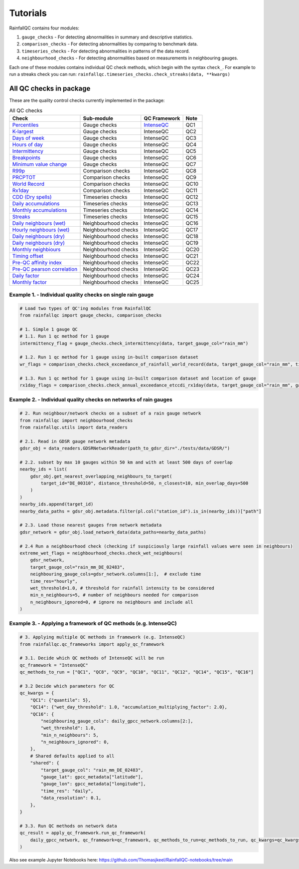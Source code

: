 =========
Tutorials
=========

RainfallQC contains four modules:

1. ``gauge_checks`` - For detecting abnormalities in summary and descriptive statistics.
2. ``comparison_checks`` - For detecting abnormalities by comparing to benchmark data.
3. ``timeseries_checks`` - For detecting abnormalities in patterns of the data record.
4. ``neighbourhood_checks`` - For detecting abnormalities based on measurements in neighbouring gauges.


Each one of these modules contains individual QC check methods, which begin with the syntax ``check_``.
For example to run a streaks check you can run: ``rainfallqc.timeseries_checks.check_streaks(data, **kwargs)``


All QC checks in package
------------------------
These are the quality control checks currently implemented in the package:

.. table:: All QC checks
   :widths: auto
   :align: left

   =========================================================================================================================  ====================  ====================================================================================  ===============
   Check                                                                                                                      Sub-module            QC Framework                                                                          Note
   =========================================================================================================================  ====================  ====================================================================================  ===============
   `Percentiles <rainfallqc.checks.html#rainfallqc.checks.gauge_checks.check_years_where_nth_percentile_is_zero>`_            Gauge checks          `IntenseQC <https://www.sciencedirect.com/science/article/pii/S1364815221002127>`_    QC1
   `K-largest <rainfallqc.checks.html#rainfallqc.checks.gauge_checks.check_years_where_annual_mean_k_top_rows_are_zero>`_     Gauge checks          IntenseQC                                                                             QC2
   `Days of week <rainfallqc.checks.html#rainfallqc.checks.gauge_checks.check_temporal_bias>`_                                Gauge checks          IntenseQC                                                                             QC3
   `Hours of day <rainfallqc.checks.html#rainfallqc.checks.gauge_checks.check_temporal_bias>`_                                Gauge checks          IntenseQC                                                                             QC4
   `Intermittency <rainfallqc.checks.html#rainfallqc.checks.gauge_checks.check_intermittency>`_                               Gauge checks          IntenseQC                                                                             QC5
   `Breakpoints <rainfallqc.checks.html#rainfallqc.checks.gauge_checks.check_breakpoints>`_                                   Gauge checks          IntenseQC                                                                             QC6
   `Minimum value change <rainfallqc.checks.html#rainfallqc.checks.gauge_checks.check_min_val_change>`_                       Gauge checks          IntenseQC                                                                             QC7
   `R99p <rainfallqc.checks.html#rainfallqc.checks.comparison_checks.check_annual_exceedance_etccdi_r99p>`_                   Comparison checks     IntenseQC                                                                             QC8
   `PRCPTOT <rainfallqc.checks.html#rainfallqc.checks.comparison_checks.check_annual_exceedance_etccdi_prcptot>`_             Comparison checks     IntenseQC                                                                             QC9
   `World Record <rainfallqc.checks.html#rainfallqc.checks.comparison_checks.check_exceedance_of_rainfall_world_record>`_     Comparison checks     IntenseQC                                                                             QC10
   `Rx1day <rainfallqc.checks.html#rainfallqc.checks.comparison_checks.check_hourly_exceedance_etccdi_rx1day>`_               Comparison checks     IntenseQC                                                                             QC11
   `CDD (Dry spells) <rainfallqc.checks.html#rainfallqc.checks.timeseries_checks.check_dry_period_cdd>`_                      Timeseries checks     IntenseQC                                                                             QC12
   `Daily accumulations <rainfallqc.checks.html#rainfallqc.checks.timeseries_checks.check_daily_accumulations>`_              Timeseries checks     IntenseQC                                                                             QC13
   `Monthly accumulations <rainfallqc.checks.html#rainfallqc.checks.timeseries_checks.check_monthly_accumulations>`_          Timeseries checks     IntenseQC                                                                             QC14
   `Streaks <rainfallqc.checks.html#rainfallqc.checks.timeseries_checks.check_streaks>`_                                      Timeseries checks     IntenseQC                                                                             QC15
   `Daily neighbours (wet) <rainfallqc.checks.html#rainfallqc.checks.neighbourhood_checks.check_wet_neighbours>`_             Neighbourhood checks  IntenseQC                                                                             QC16
   `Hourly neighbours (wet) <rainfallqc.checks.html#rainfallqc.checks.neighbourhood_checks.check_wet_neighbours>`_            Neighbourhood checks  IntenseQC                                                                             QC17
   `Daily neighbours (dry) <rainfallqc.checks.html#rainfallqc.checks.neighbourhood_checks.check_dry_neighbours>`_             Neighbourhood checks  IntenseQC                                                                             QC18
   `Daily neighbours (dry) <rainfallqc.checks.html#rainfallqc.checks.neighbourhood_checks.check_dry_neighbours>`_             Neighbourhood checks  IntenseQC                                                                             QC19
   `Monthly neighbiours <rainfallqc.checks.html#rainfallqc.checks.neighbourhood_checks.check_monthly_neighbours>`_            Neighbourhood checks  IntenseQC                                                                             QC20
   `Timing offset <rainfallqc.checks.html#rainfallqc.checks.neighbourhood_checks.check_timing_offset>`_                       Neighbourhood checks  IntenseQC                                                                             QC21
   `Pre-QC affinity index <rainfallqc.checks.html#rainfallqc.checks.neighbourhood_checks.check_neighbour_affinity_index>`_    Neighbourhood checks  IntenseQC                                                                             QC22
   `Pre-QC pearson correlation <rainfallqc.checks.html#rainfallqc.checks.neighbourhood_checks.check_neighbour_correlation>`_  Neighbourhood checks  IntenseQC                                                                             QC23
   `Daily factor <rainfallqc.checks.html#rainfallqc.checks.neighbourhood_checks.check_daily_factor>`_                         Neighbourhood checks  IntenseQC                                                                             QC24
   `Monthly factor <rainfallqc.checks.html#rainfallqc.checks.neighbourhood_checks.check_monly_factor>`_                       Neighbourhood checks  IntenseQC                                                                             QC25
   =========================================================================================================================  ====================  ====================================================================================  ===============





Example 1. - Individual quality checks on single rain gauge
===========================================================

.. code-block:: python

        # Load two types of QC'ing modules from RainfallQC
        from rainfallqc import gauge_checks, comparison_checks

        # 1. Simple 1 gauge QC
        # 1.1. Run 1 qc method for 1 gauge
        intermittency_flag = gauge_checks.check_intermittency(data, target_gauge_col="rain_mm")

        # 1.2. Run 1 qc method for 1 gauge using in-built comparison dataset
        wr_flags = comparison_checks.check_exceedance_of_rainfall_world_record(data, target_gauge_col="rain_mm", time_res='hourly')

        # 1.3. Run 1 qc method for 1 gauge using in-built comparison dataset and location of gauge
        rx1day_flags = comparison_checks.check_annual_exceedance_etccdi_rx1day(data, target_gauge_col="rain_mm", gauge_lon=1.0, gauge_lat=55.0)


Example 2. - Individual quality checks on networks of rain gauges
=================================================================

.. code-block:: python

        # 2. Run neighbour/network checks on a subset of a rain gauge network
        from rainfallqc import neighbourhood_checks
        from rainfallqc.utils import data_readers

        # 2.1. Read in GDSR gauge network metadata
        gdsr_obj = data_readers.GDSRNetworkReader(path_to_gdsr_dir="./tests/data/GDSR/")

        # 2.2. subset by max 10 gauges within 50 km and with at least 500 days of overlap
        nearby_ids = list(
            gdsr_obj.get_nearest_overlapping_neighbours_to_target(
                target_id="DE_00310", distance_threshold=50, n_closest=10, min_overlap_days=500
            )
        )
        nearby_ids.append(target_id)
        nearby_data_paths = gdsr_obj.metadata.filter(pl.col("station_id").is_in(nearby_ids))["path"]

        # 2.3. Load those nearest gauges from network metadata
        gdsr_network = gdsr_obj.load_network_data(data_paths=nearby_data_paths)

        # 2.4 Run a neighbourhood check (checking if suspiciously large rainfall values were seen in neighbours)
        extreme_wet_flags = neighbourhood_checks.check_wet_neighbours(
            gdsr_network,
            target_gauge_col="rain_mm_DE_02483",
            neighbouring_gauge_cols=gdsr_network.columns[1:],  # exclude time
            time_res="hourly",
            wet_threshold=1.0, # threshold for rainfall intensity to be considered
            min_n_neighbours=5, # number of neighbours needed for comparison
            n_neighbours_ignored=0, # ignore no neighbours and include all
        )

Example 3. - Applying a framework of QC methods (e.g. IntenseQC)
================================================================

.. code-block:: python

        # 3. Applying multiple QC methods in framework (e.g. IntenseQC)
        from rainfallqc.qc_frameworks import apply_qc_framework

        # 3.1. Decide which QC methods of IntenseQC will be run
        qc_framework = "IntenseQC"
        qc_methods_to_run = ["QC1", "QC8", "QC9", "QC10", "QC11", "QC12", "QC14", "QC15", "QC16"]

        # 3.2 Decide which parameters for QC
        qc_kwargs = {
            "QC1": {"quantile": 5},
            "QC14": {"wet_day_threshold": 1.0, "accumulation_multiplying_factor": 2.0},
            "QC16": {
                "neighbouring_gauge_cols": daily_gpcc_network.columns[2:],
                "wet_threshold": 1.0,
                "min_n_neighbours": 5,
                "n_neighbours_ignored": 0,
            },
            # Shared defaults applied to all
            "shared": {
                "target_gauge_col": "rain_mm_DE_02483",
                "gauge_lat": gpcc_metadata["latitude"],
                "gauge_lon": gpcc_metadata["longitude"],
                "time_res": "daily",
                "data_resolution": 0.1,
            },
        }

        # 3.3. Run QC methods on network data
        qc_result = apply_qc_framework.run_qc_framework(
            daily_gpcc_network, qc_framework=qc_framework, qc_methods_to_run=qc_methods_to_run, qc_kwargs=qc_kwargs
        )


Also see example Jupyter Notebooks here: https://github.com/Thomasjkeel/RainfallQC-notebooks/tree/main
